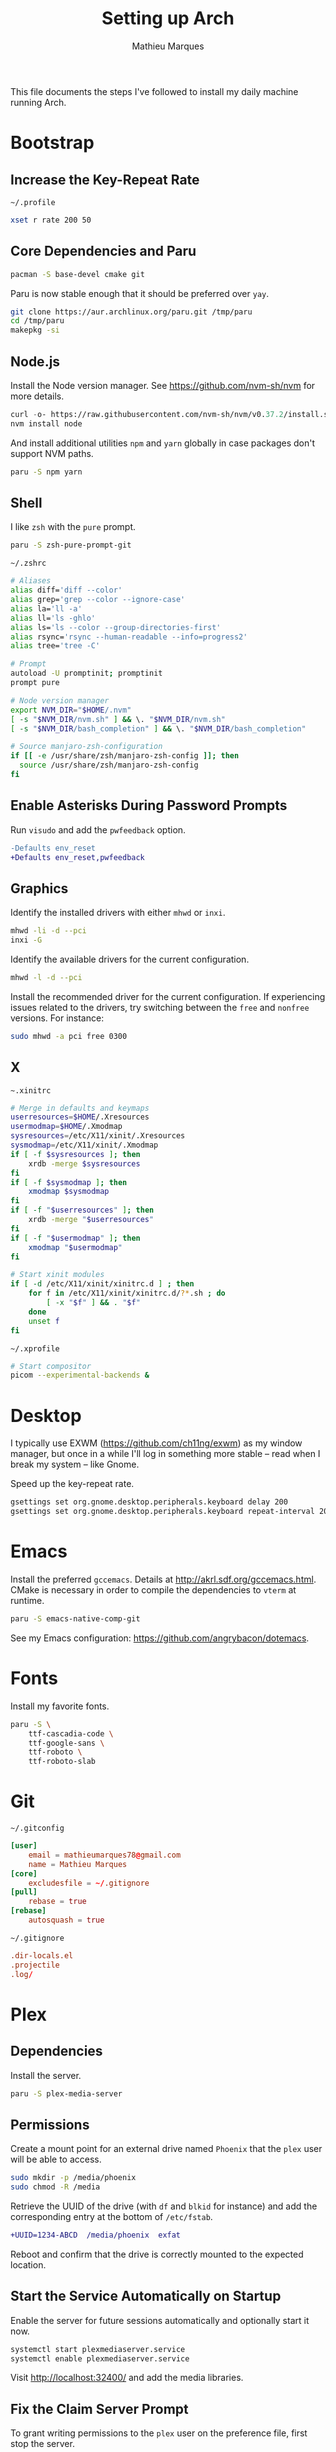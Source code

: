 # -*- after-save-hook: (org-babel-tangle t); -*-
#+TITLE: Setting up Arch
#+AUTHOR: Mathieu Marques
#+PROPERTY: header-args :mkdirp yes :results silent

This file documents the steps I've followed to install my daily machine running
Arch.

* Bootstrap

** Increase the Key-Repeat Rate

=~/.profile=

#+BEGIN_SRC sh :tangle ~/.profile
xset r rate 200 50
#+END_SRC

** Core Dependencies and Paru

#+BEGIN_SRC sh
pacman -S base-devel cmake git
#+END_SRC

Paru is now stable enough that it should be preferred over =yay=.

#+BEGIN_SRC sh
git clone https://aur.archlinux.org/paru.git /tmp/paru
cd /tmp/paru
makepkg -si
#+END_SRC

** Node.js

Install the Node version manager. See https://github.com/nvm-sh/nvm for more
details.

#+BEGIN_SRC emacs-lisp
curl -o- https://raw.githubusercontent.com/nvm-sh/nvm/v0.37.2/install.sh | bash
nvm install node
#+END_SRC

And install additional utilities =npm= and =yarn= globally in case packages
don't support NVM paths.

#+BEGIN_SRC sh
paru -S npm yarn
#+END_SRC

** Shell

I like =zsh= with the =pure= prompt.

#+BEGIN_SRC sh
paru -S zsh-pure-prompt-git
#+END_SRC

=~/.zshrc=

#+BEGIN_SRC sh :tangle ~/.zshrc
# Aliases
alias diff='diff --color'
alias grep='grep --color --ignore-case'
alias la='ll -a'
alias ll='ls -ghlo'
alias ls='ls --color --group-directories-first'
alias rsync='rsync --human-readable --info=progress2'
alias tree='tree -C'

# Prompt
autoload -U promptinit; promptinit
prompt pure

# Node version manager
export NVM_DIR="$HOME/.nvm"
[ -s "$NVM_DIR/nvm.sh" ] && \. "$NVM_DIR/nvm.sh"
[ -s "$NVM_DIR/bash_completion" ] && \. "$NVM_DIR/bash_completion"

# Source manjaro-zsh-configuration
if [[ -e /usr/share/zsh/manjaro-zsh-config ]]; then
  source /usr/share/zsh/manjaro-zsh-config
fi
#+END_SRC

** Enable Asterisks During Password Prompts

Run =visudo= and add the =pwfeedback= option.

#+BEGIN_SRC diff
-Defaults env_reset
+Defaults env_reset,pwfeedback
#+END_SRC

** Graphics

Identify the installed drivers with either =mhwd= or =inxi=.

#+BEGIN_SRC sh
mhwd -li -d --pci
inxi -G
#+END_SRC

Identify the available drivers for the current configuration.

#+BEGIN_SRC sh
mhwd -l -d --pci
#+END_SRC

Install the recommended driver for the current configuration. If experiencing
issues related to the drivers, try switching between the =free= and =nonfree=
versions. For instance:

#+BEGIN_SRC sh
sudo mhwd -a pci free 0300
#+END_SRC

** X

=~.xinitrc=

#+BEGIN_SRC sh :shebang #!/bin/sh :tangle ~/.xinitrc
# Merge in defaults and keymaps
userresources=$HOME/.Xresources
usermodmap=$HOME/.Xmodmap
sysresources=/etc/X11/xinit/.Xresources
sysmodmap=/etc/X11/xinit/.Xmodmap
if [ -f $sysresources ]; then
    xrdb -merge $sysresources
fi
if [ -f $sysmodmap ]; then
    xmodmap $sysmodmap
fi
if [ -f "$userresources" ]; then
    xrdb -merge "$userresources"
fi
if [ -f "$usermodmap" ]; then
    xmodmap "$usermodmap"
fi

# Start xinit modules
if [ -d /etc/X11/xinit/xinitrc.d ] ; then
    for f in /etc/X11/xinit/xinitrc.d/?*.sh ; do
        [ -x "$f" ] && . "$f"
    done
    unset f
fi
#+END_SRC

=~/.xprofile=

#+BEGIN_SRC sh :shebang #!/bin/sh :tangle ~/.xprofile
# Start compositor
picom --experimental-backends &
#+END_SRC

* Desktop

I typically use EXWM (https://github.com/ch11ng/exwm) as my window manager, but
once in a while I'll log in something more stable -- read when I break my system
-- like Gnome.

Speed up the key-repeat rate.

#+BEGIN_SRC sh
gsettings set org.gnome.desktop.peripherals.keyboard delay 200
gsettings set org.gnome.desktop.peripherals.keyboard repeat-interval 20
#+END_SRC

* Emacs

Install the preferred =gccemacs=. Details at http://akrl.sdf.org/gccemacs.html.
CMake is necessary in order to compile the dependencies to =vterm= at runtime.

#+BEGIN_SRC sh
paru -S emacs-native-comp-git
#+END_SRC

See my Emacs configuration: [[https://github.com/angrybacon/dotemacs]].

* Fonts

Install my favorite fonts.

#+BEGIN_SRC sh
paru -S \
    ttf-cascadia-code \
    ttf-google-sans \
    ttf-roboto \
    ttf-roboto-slab
#+END_SRC

* Git

=~/.gitconfig=

#+BEGIN_SRC conf :tangle ~/.gitconfig
[user]
	email = mathieumarques78@gmail.com
	name = Mathieu Marques
[core]
	excludesfile = ~/.gitignore
[pull]
	rebase = true
[rebase]
	autosquash = true
#+END_SRC

=~/.gitignore=

#+BEGIN_SRC conf :tangle ~/.gitignore
.dir-locals.el
.projectile
.log/
#+END_SRC

* Plex

** Dependencies

Install the server.

#+BEGIN_SRC sh
paru -S plex-media-server
#+END_SRC

** Permissions

Create a mount point for an external drive named =Phoenix= that the =plex= user
will be able to access.

#+BEGIN_SRC sh
sudo mkdir -p /media/phoenix
sudo chmod -R /media
#+END_SRC

Retrieve the UUID of the drive (with =df= and =blkid= for instance) and add the
corresponding entry at the bottom of =/etc/fstab=.

#+BEGIN_SRC diff
+UUID=1234-ABCD  /media/phoenix  exfat
#+END_SRC

Reboot and confirm that the drive is correctly mounted to the expected location.

** Start the Service Automatically on Startup

Enable the server for future sessions automatically and optionally start it now.

#+BEGIN_SRC sh
systemctl start plexmediaserver.service
systemctl enable plexmediaserver.service
#+END_SRC

Visit http://localhost:32400/ and add the media libraries.

** Fix the Claim Server Prompt

To grant writing permissions to the =plex= user on the preference file, first
stop the server.

#+BEGIN_SRC sh
systemctl stop plexmediaserver.service
#+END_SRC

Confirm the location of the preference file. It should be somewhere in
=/var/lib/plex/=. Then update its owner.

#+BEGIN_SRC sh
sudo chown -R plex:plex /var/lib/plex
#+END_SRC

Start the server again.

#+BEGIN_SRC sh
systemctl start plexmediaserver.service
#+END_SRC

* SSH

#+BEGIN_SRC sh
paru -S openssh
ssh-keygen -t rsa -b 4096
#+END_SRC

* Other Utilities

#+BEGIN_SRC sh
paru -S \
    emoji-keyboard \
    htop \
    tree
#+END_SRC

* Other Applications

#+BEGIN_SRC sh
paru -S \
    brave chromium firefox-developer-edition \
    cockatrice \
    discord \
    piper \
    qbittorrent \
    signal-desktop \
    slack-desktop \
    spotify \
    vlc
#+END_SRC
